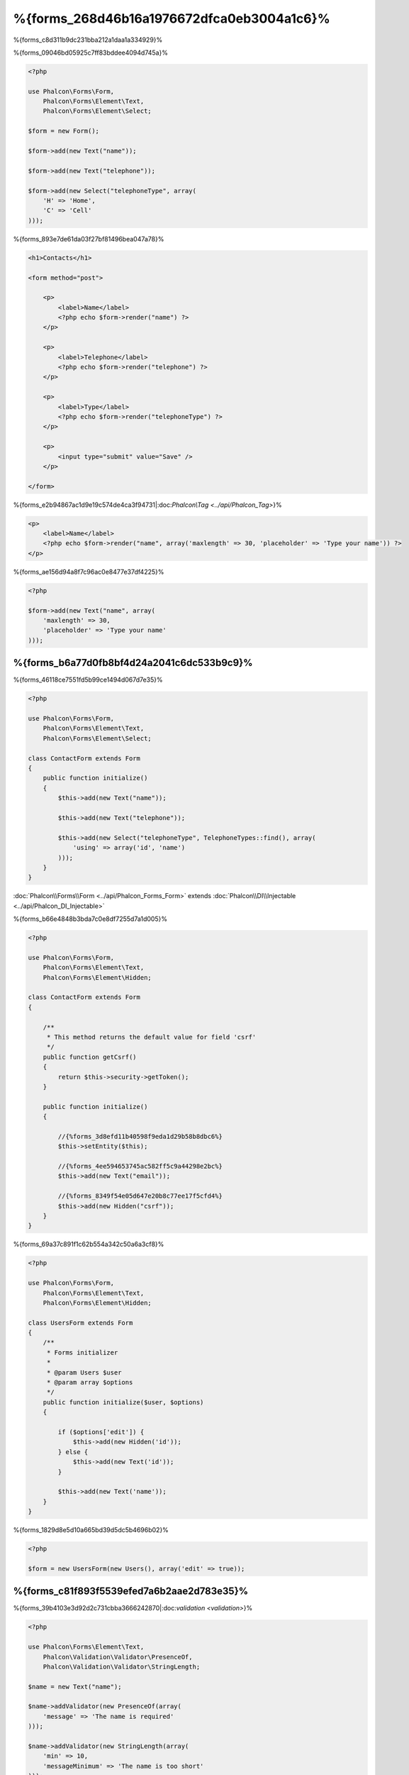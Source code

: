 %{forms_268d46b16a1976672dfca0eb3004a1c6}%
=====
%{forms_c8d311b9dc231bba212a1daa1a334929}%

%{forms_09046bd05925c7ff83bddee4094d745a}%

.. code-block:: php

    <?php

    use Phalcon\Forms\Form,
        Phalcon\Forms\Element\Text,
        Phalcon\Forms\Element\Select;

    $form = new Form();

    $form->add(new Text("name"));

    $form->add(new Text("telephone"));

    $form->add(new Select("telephoneType", array(
        'H' => 'Home',
        'C' => 'Cell'
    )));


%{forms_893e7de61da03f27bf81496bea047a78}%

.. code-block:: html+php

    <h1>Contacts</h1>

    <form method="post">

        <p>
            <label>Name</label>
            <?php echo $form->render("name") ?>
        </p>

        <p>
            <label>Telephone</label>
            <?php echo $form->render("telephone") ?>
        </p>

        <p>
            <label>Type</label>
            <?php echo $form->render("telephoneType") ?>
        </p>

        <p>
            <input type="submit" value="Save" />
        </p>

    </form>


%{forms_e2b94867ac1d9e19c574de4ca3f94731|:doc:`Phalcon\\Tag <../api/Phalcon_Tag>`}%

.. code-block:: html+php

    <p>
        <label>Name</label>
        <?php echo $form->render("name", array('maxlength' => 30, 'placeholder' => 'Type your name')) ?>
    </p>


%{forms_ae156d94a8f7c96ac0e8477e37df4225}%

.. code-block:: php

    <?php

    $form->add(new Text("name", array(
        'maxlength' => 30,
        'placeholder' => 'Type your name'
    )));


%{forms_b6a77d0fb8bf4d24a2041c6dc533b9c9}%
------------------
%{forms_46118ce7551fd5b99ce1494d067d7e35}%

.. code-block:: php

    <?php

    use Phalcon\Forms\Form,
        Phalcon\Forms\Element\Text,
        Phalcon\Forms\Element\Select;

    class ContactForm extends Form
    {
        public function initialize()
        {
            $this->add(new Text("name"));

            $this->add(new Text("telephone"));

            $this->add(new Select("telephoneType", TelephoneTypes::find(), array(
                'using' => array('id', 'name')
            )));
        }
    }

:doc:`Phalcon\\Forms\\Form <../api/Phalcon_Forms_Form>` extends :doc:`Phalcon\\DI\\Injectable <../api/Phalcon_DI_Injectable>`

%{forms_b66e4848b3bda7c0e8df7255d7a1d005}%

.. code-block:: php

    <?php

    use Phalcon\Forms\Form,
        Phalcon\Forms\Element\Text,
        Phalcon\Forms\Element\Hidden;

    class ContactForm extends Form
    {

        /**
         * This method returns the default value for field 'csrf'
         */
        public function getCsrf()
        {
            return $this->security->getToken();
        }

        public function initialize()
        {

            //{%forms_3d8efd11b40598f9eda1d29b58b8dbc6%}
            $this->setEntity($this);

            //{%forms_4ee594653745ac582ff5c9a44298e2bc%}
            $this->add(new Text("email"));

            //{%forms_8349f54e05d647e20b8c77ee17f5cfd4%}
            $this->add(new Hidden("csrf"));
        }
    }


%{forms_69a37c891f1c62b554a342c50a6a3cf8}%

.. code-block:: php

    <?php

    use Phalcon\Forms\Form,
        Phalcon\Forms\Element\Text,
        Phalcon\Forms\Element\Hidden;

    class UsersForm extends Form
    {
        /**
         * Forms initializer
         *
         * @param Users $user
         * @param array $options
         */
        public function initialize($user, $options)
        {

            if ($options['edit']) {
                $this->add(new Hidden('id'));
            } else {
                $this->add(new Text('id'));
            }

            $this->add(new Text('name'));
        }
    }


%{forms_1829d8e5d10a665bd39d5dc5b4696b02}%

.. code-block:: php

    <?php

    $form = new UsersForm(new Users(), array('edit' => true));


%{forms_c81f893f5539efed7a6b2aae2d783e35}%
----------
%{forms_39b4103e3d92d2c731cbba3666242870|:doc:`validation <validation>`}%

.. code-block:: php

    <?php

    use Phalcon\Forms\Element\Text,
        Phalcon\Validation\Validator\PresenceOf,
        Phalcon\Validation\Validator\StringLength;

    $name = new Text("name");

    $name->addValidator(new PresenceOf(array(
        'message' => 'The name is required'
    )));

    $name->addValidator(new StringLength(array(
        'min' => 10,
        'messageMinimum' => 'The name is too short'
    )));

    $form->add($name);


%{forms_a7fe5ae6c44cbf9fe34b36a02be1be0e}%

.. code-block:: php

    <?php

    if (!$form->isValid($_POST)) {
        foreach ($form->getMessages() as $message) {
            echo $message, '<br>';
        }
    }


%{forms_8cfec398b55e710d9604a7c436050be6}%

%{forms_587c4ff197b622b3c1ed93b253343404}%

.. code-block:: php

    <?php

    foreach ($form->getMessages(false) as $attribute => $messages) {
        echo 'Messages generated by ', $attribute, ':', "\n";
        foreach ($messages as $message) {
            echo $message, '<br>';
        }
    }


%{forms_3fb3ea3db05b9e1080de859d46f0b814}%

.. code-block:: php

    <?php

    foreach ($form->getMessagesFor('name') as $message) {
        echo $message, '<br>';
    }


%{forms_6cfe651493a752780c8fa48b71bdc818}%
---------
%{forms_d52da57fff163b8d574cc0bb032dfd7d}%

%{forms_b2030575ebc9fde0b4c6ea3a4625fbd6}%
--------------------
%{forms_b91be4cb2b5626cabb9965b2a0858548}%

.. code-block:: php

    <?php

    $robot = Robots::findFirst();

    $form = new Form($robot);

    $form->add(new Text("name"));

    $form->add(new Text("year"));


%{forms_b28bcc0439b5154f7ed057f8489f90e5}%

.. code-block:: html+php

    <?php echo $form->render('name') ?>


%{forms_6da412a2f660aebd78578e72791688d0}%

.. code-block:: php

    <?php

    $form->bind($_POST, $robot);

    //{%forms_1af24ac4da1919c6fede2e6146c56fdc%}
    if ($form->isValid()) {

        //{%forms_0e4c7d0119ba09c444ac1079f86cc679%}
        $robot->save();
    }


%{forms_d30a6b17040285931e0f8c947d33cfa3}%

.. code-block:: php

    <?php

    class Preferences
    {

        public $timezone = 'Europe/Amsterdam';

        public $receiveEmails = 'No';

    }


%{forms_97eb3ee480823a9a95735e9608c7a797}%

.. code-block:: php

    <?php

    $form = new Form(new Preferences());

    $form->add(new Select("timezone", array(
        'America/New_York' => 'New York',
        'Europe/Amsterdam' => 'Amsterdam',
        'America/Sao_Paulo' => 'Sao Paulo',
        'Asia/Tokyo' => 'Tokyo',
    )));

    $form->add(new Select("receiveEmails", array(
        'Yes' => 'Yes, please!',
        'No' => 'No, thanks'
    )));


%{forms_baf2a1f8830086140eebac87fdb93e9c}%

.. code-block:: php

    <?php

    class Preferences
    {

        public $timezone;

        public $receiveEmails;

        public function getTimezone()
        {
            return 'Europe/Amsterdam';
        }

        public function getTimezone()
        {
            return 'No';
        }

    }


%{forms_267733a64ba9eb261ead15feedb03145}%
-------------
%{forms_955db7b1fad92c1ef8cecdf5046a7e4b}%

+--------------+------------------------------------------------------------------------------------------------------------------------------------------------------------------+-------------------------------------------------------------------+
| Name         | Description                                                                                                                                                      | Example                                                           |
+==============+==================================================================================================================================================================+===================================================================+
| Text         | Generate INPUT[type=text] elements                                                                                                                               | :doc:`Example <../api/Phalcon_Forms_Element_Text>`                |
+--------------+------------------------------------------------------------------------------------------------------------------------------------------------------------------+-------------------------------------------------------------------+
| Password     | Generate INPUT[type=password] elements                                                                                                                           | :doc:`Example <../api/Phalcon_Forms_Element_Password>`            |
+--------------+------------------------------------------------------------------------------------------------------------------------------------------------------------------+-------------------------------------------------------------------+
| Select       | Generate SELECT tag (combo lists) elements based on choices                                                                                                      | :doc:`Example <../api/Phalcon_Forms_Element_Select>`              |
+--------------+------------------------------------------------------------------------------------------------------------------------------------------------------------------+-------------------------------------------------------------------+
| Check        | Generate INPUT[type=check] elements                                                                                                                              | :doc:`Example <../api/Phalcon_Forms_Element_Check>`               |
+--------------+------------------------------------------------------------------------------------------------------------------------------------------------------------------+-------------------------------------------------------------------+
| Textarea     | Generate TEXTAREA elements                                                                                                                                       | :doc:`Example <../api/Phalcon_Forms_Element_TextArea>`            |
+--------------+------------------------------------------------------------------------------------------------------------------------------------------------------------------+-------------------------------------------------------------------+
| Hidden       | Generate INPUT[type=hidden] elements                                                                                                                             | :doc:`Example <../api/Phalcon_Forms_Element_Hidden>`              |
+--------------+------------------------------------------------------------------------------------------------------------------------------------------------------------------+-------------------------------------------------------------------+
| File         | Generate INPUT[type=file] elements                                                                                                                               | :doc:`Example <../api/Phalcon_Forms_Element_File>`                |
+--------------+------------------------------------------------------------------------------------------------------------------------------------------------------------------+-------------------------------------------------------------------+
| Date         | Generate INPUT[type=date] elements                                                                                                                               | :doc:`Example <../api/Phalcon_Forms_Element_Date>`                |
+--------------+------------------------------------------------------------------------------------------------------------------------------------------------------------------+-------------------------------------------------------------------+
| Numeric      | Generate INPUT[type=number] elements                                                                                                                             | :doc:`Example <../api/Phalcon_Forms_Element_Numeric>`             |
+--------------+------------------------------------------------------------------------------------------------------------------------------------------------------------------+-------------------------------------------------------------------+
| Submit       | Generate INPUT[type=submit] elements                                                                                                                             | :doc:`Example <../api/Phalcon_Forms_Element_Submit>`              |
+--------------+------------------------------------------------------------------------------------------------------------------------------------------------------------------+-------------------------------------------------------------------+


%{forms_e645d2a669a3a9bcdd068f9166964e8c}%
---------------
%{forms_19c30705d1c08473182f5ca8868cb348}%

.. code-block:: html+php

    <?php

    class ContactForm extends Phalcon\Mvc\Form
    {
        public function beforeValidation()
        {

        }
    }


%{forms_eb42718fc9fd2cd9c708358693722c8f}%
---------------
%{forms_4604a283537fa2bcbe51f858027d2fc8}%

.. code-block:: html+php

    <?php

    <form method="post">
        <?php
            //{%forms_d2e174e2f09ade4279de5d7701ed3131%}
            foreach ($form as $element) {

                //{%forms_ab27bfb50aa900c676b49acb9ed5bfe7%}
                $messages = $form->getMessagesFor($element->getName());

                if (count($messages)) {
                    //{%forms_945d58b527860c5a740921dd3d689c0e%}
                    echo '<div class="messages">';
                    foreach ($messages as $message) {
                        echo $message;
                    }
                    echo '</div>';
                }

                echo '<p>';
                echo '<label for="', $element->getName(), '">', $element->getLabel(), '</label>';
                echo $element;
                echo '</p>';

            }
        ?>
        <input type="submit" value="Send"/>
    </form>


%{forms_e996858ec164c2b15da16cb43a8ad731}%

.. code-block:: php

    <?php

    class ContactForm extends Phalcon\Forms\Form
    {
        public function initialize()
        {
            //...
        }

        public function renderDecorated($name)
        {
            $element = $this->get($name);

            //{%forms_ab27bfb50aa900c676b49acb9ed5bfe7%}
            $messages = $this->getMessagesFor($element->getName());

            if (count($messages)) {
                //{%forms_945d58b527860c5a740921dd3d689c0e%}
                echo '<div class="messages">';
                foreach ($messages as $message) {
                    echo $this->flash->error($message);
                }
                echo '</div>';
            }

            echo '<p>';
            echo '<label for="', $element->getName(), '">', $element->getLabel(), '</label>';
            echo $element;
            echo '</p>';
        }

    }


%{forms_65089c75f285a799c01cf5255970f306}%

.. code-block:: php

    <?php

    echo $element->renderDecorated('name');

    echo $element->renderDecorated('telephone');


%{forms_99367eefd1b35e19421d526542d01dc9}%
----------------------
%{forms_e75214c5550dd80b0ed2d3cb0d17fad5}%

.. code-block:: php

    <?php

    use Phalcon\Forms\Element;

    class MyElement extends Element
    {
        public function render($attributes=null)
        {
            $html = //{%forms_49e9eeca1ccfd6d04a641dce3a4b8956%}
            return $html;
        }
    }


%{forms_f44949bed8f1275638b7022df8e51ed7}%
-------------
%{forms_f0111160333068fb652bd469bd43a195}%

.. code-block:: php

    <?php

    $di['forms'] = function() {
        return new Phalcon\Forms\Manager();
    };


%{forms_3ad2f73417ccd3fdc7714a4f13f3f4c5}%

.. code-block:: php

    <?php

    $this->forms->set('login', new LoginForm());


%{forms_04054dc72bd09b7854bfcdbf3be94cd4}%

.. code-block:: php

    <?php

    echo $this->forms->get('login')->render();


